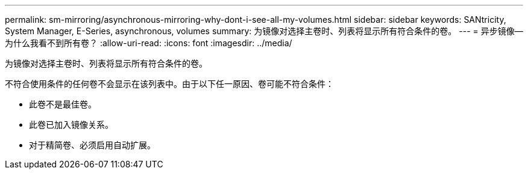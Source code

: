 ---
permalink: sm-mirroring/asynchronous-mirroring-why-dont-i-see-all-my-volumes.html 
sidebar: sidebar 
keywords: SANtricity, System Manager, E-Series, asynchronous, volumes 
summary: 为镜像对选择主卷时、列表将显示所有符合条件的卷。 
---
= 异步镜像—为什么我看不到所有卷？
:allow-uri-read: 
:icons: font
:imagesdir: ../media/


[role="lead"]
为镜像对选择主卷时、列表将显示所有符合条件的卷。

不符合使用条件的任何卷不会显示在该列表中。由于以下任一原因、卷可能不符合条件：

* 此卷不是最佳卷。
* 此卷已加入镜像关系。
* 对于精简卷、必须启用自动扩展。

